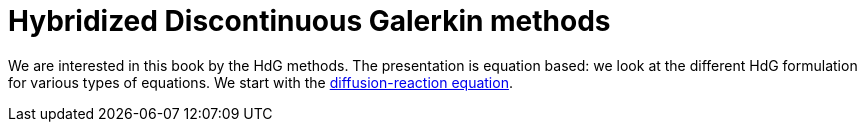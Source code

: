 = Hybridized Discontinuous Galerkin methods

We are interested in this book by the HdG methods.
The presentation is equation based: we look at the different HdG formulation for various types of equations.
We start with the xref:diffusion-reaction/index.adoc[diffusion-reaction equation].
